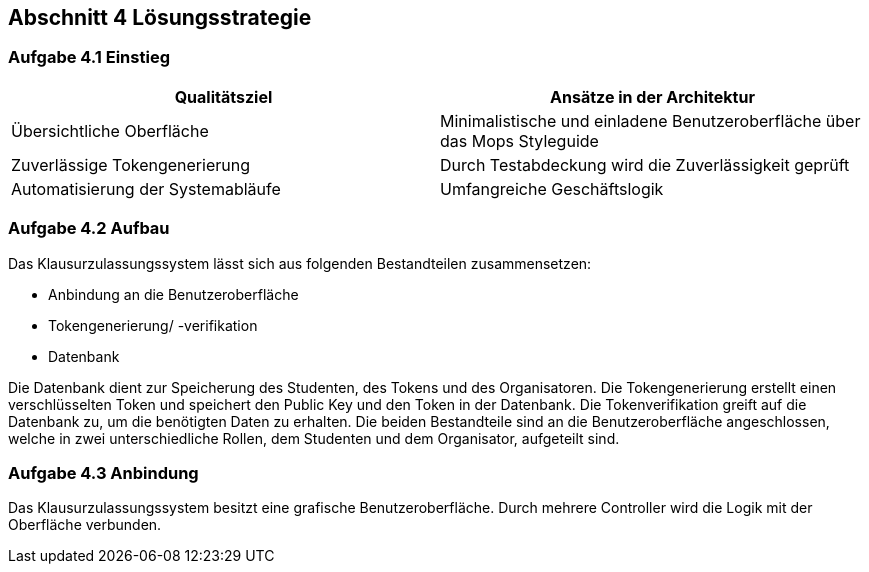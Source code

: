 == Abschnitt 4 Lösungsstrategie
=== Aufgabe 4.1 Einstieg

[cols="1,1" options="header"]
|===
|Qualitätsziel | Ansätze in der Architektur
|Übersichtliche Oberfläche| Minimalistische und einladene Benutzeroberfläche über das Mops Styleguide
|Zuverlässige Tokengenerierung| Durch Testabdeckung wird die Zuverlässigkeit geprüft
|Automatisierung der Systemabläufe| Umfangreiche Geschäftslogik
|===

=== Aufgabe 4.2 Aufbau

Das Klausurzulassungssystem lässt sich aus folgenden Bestandteilen zusammensetzen:

- Anbindung an die Benutzeroberfläche
- Tokengenerierung/ -verifikation
- Datenbank

Die Datenbank dient zur Speicherung des Studenten, des Tokens und des Organisatoren.
Die Tokengenerierung erstellt einen verschlüsselten Token und speichert den Public Key und den Token
in der Datenbank. Die Tokenverifikation greift auf die Datenbank zu, um die benötigten Daten zu erhalten.
Die beiden Bestandteile sind an die Benutzeroberfläche angeschlossen, welche in zwei unterschiedliche
Rollen, dem Studenten und dem Organisator, aufgeteilt sind.

=== Aufgabe 4.3 Anbindung

Das Klausurzulassungssystem besitzt eine grafische Benutzeroberfläche. Durch mehrere Controller wird die Logik mit der Oberfläche verbunden.
